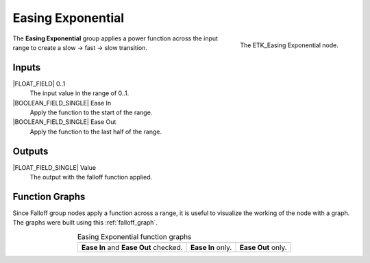.. index:: Falloff; Easing Exponential
.. _etk-falloff-easing_exponential:

*******************
 Easing Exponential
*******************

.. figure:: /images/nodes-easing_exponential.png
   :align: right

   The ETK_Easing Exponential node.

The **Easing Exponential** group applies a power function across the
input range to create a slow -> fast -> slow transition.

Inputs
=======

|FLOAT_FIELD| 0..1
   The input value in the range of 0..1.

|BOOLEAN_FIELD_SINGLE| Ease In
   Apply the function to the start of the range.

|BOOLEAN_FIELD_SINGLE| Ease Out
   Apply the function to the last half of the range.


Outputs
========

|FLOAT_FIELD_SINGLE| Value
   The output with the falloff function applied.


Function Graphs
===============

Since Falloff group nodes apply a function across a range, it is
useful to visualize the working of the node with a graph. The graphs
were built using this :ref:`falloff_graph`.

.. list-table:: Easing Exponential function graphs
   :align: center

   * - .. image:: /images/nodes-easing_exponential_both.png
     - .. image:: /images/nodes-easing_exponential_in.png
     - .. image:: /images/nodes-easing_exponential_out.png
   * - **Ease In** and **Ease Out** checked.
     - **Ease In** only.
     - **Ease Out** only.
